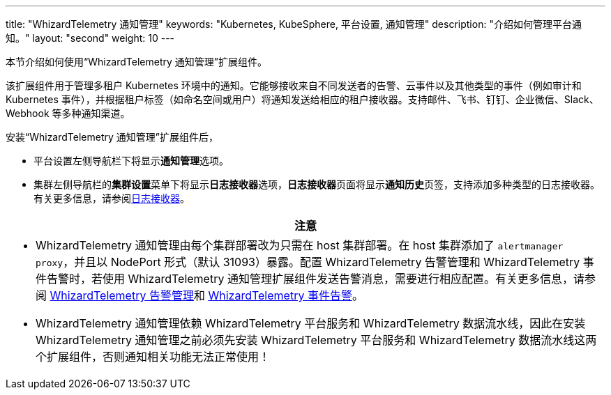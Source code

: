 ---
title: "WhizardTelemetry 通知管理"
keywords: "Kubernetes, KubeSphere, 平台设置, 通知管理"
description: "介绍如何管理平台通知。"
layout: "second"
weight: 10
---


本节介绍如何使用“WhizardTelemetry 通知管理”扩展组件。

// 在集群或项目中创建告警规则组会对资源状态进行监控。当资源状态满足预设的条件并且满足预设的持续时间时，系统将产生告警，并通过在平台级别设置的通知渠道向用户发送。有关告警规则组和告警的更多信息，请参阅 link:../06-alerting[WhizardTelemetry 告警管理]。

该扩展组件用于管理多租户 Kubernetes 环境中的通知。它能够接收来自不同发送者的告警、云事件以及其他类型的事件（例如审计和 Kubernetes 事件），并根据租户标签（如命名空间或用户）将通知发送给相应的租户接收器。支持邮件、飞书、钉钉、企业微信、Slack、Webhook 等多种通知渠道。


安装“WhizardTelemetry 通知管理”扩展组件后，

* 平台设置左侧导航栏下将显⽰**通知管理**选项。
* 集群左侧导航栏的**集群设置**菜单下将显示**日志接收器**选项，**日志接收器**页面将显示**通知历史**页签，支持添加多种类型的日志接收器。有关更多信息，请参阅link:../02-logging/03-log-receivers/[日志接收器]。

//attention
[.admon.attention,cols="a"]
|===
| 注意

|
- WhizardTelemetry 通知管理由每个集群部署改为只需在 host 集群部署。在 host 集群添加了 `alertmanager proxy`，并且以 NodePort 形式（默认 31093）暴露。配置 WhizardTelemetry 告警管理和 WhizardTelemetry 事件告警时，若使用 WhizardTelemetry 通知管理扩展组件发送告警消息，需要进行相应配置。有关更多信息，请参阅 link:../06-alerting[WhizardTelemetry 告警管理]和 link:../09-events-altering[WhizardTelemetry 事件告警]。

- WhizardTelemetry 通知管理依赖  WhizardTelemetry 平台服务和  WhizardTelemetry 数据流水线，因此在安装  WhizardTelemetry 通知管理之前必须先安装  WhizardTelemetry 平台服务和  WhizardTelemetry 数据流水线这两个扩展组件，否则通知相关功能无法正常使用！
|===
